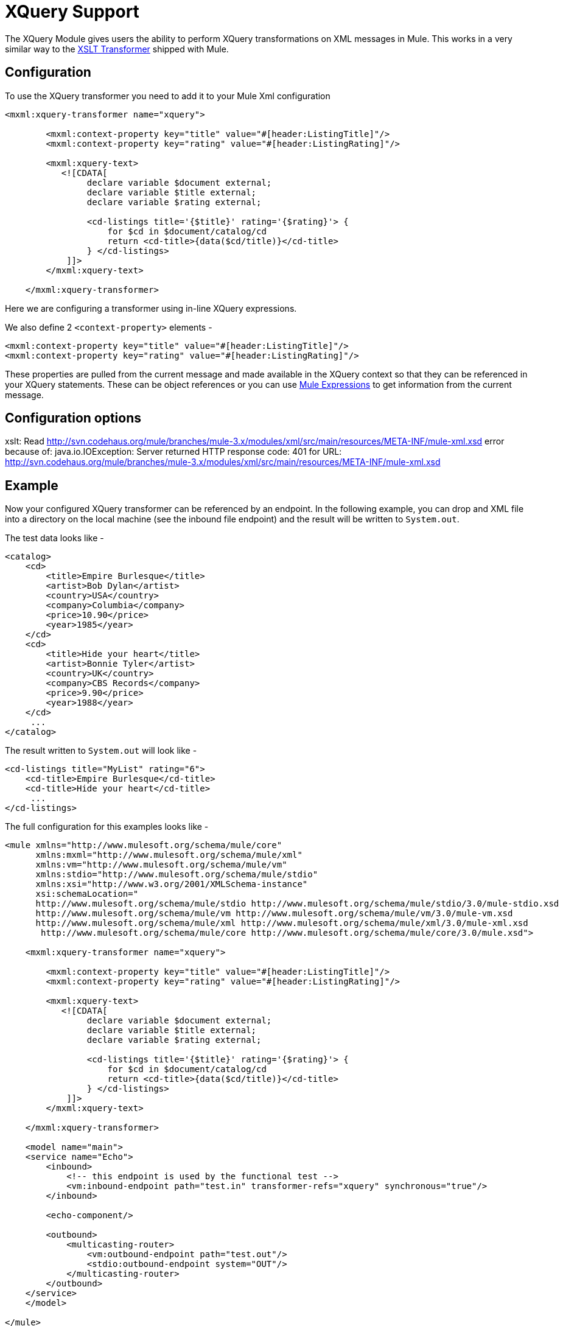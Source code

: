 = XQuery Support

The XQuery Module gives users the ability to perform XQuery transformations on XML messages in Mule. This works in a very similar way to the link:/documentation-3.2/display/32X/XSLT+Transformer[XSLT Transformer] shipped with Mule.

== Configuration

To use the XQuery transformer you need to add it to your Mule Xml configuration

[source]
----
<mxml:xquery-transformer name="xquery">

        <mxml:context-property key="title" value="#[header:ListingTitle]"/>
        <mxml:context-property key="rating" value="#[header:ListingRating]"/>

        <mxml:xquery-text>
           <![CDATA[
                declare variable $document external;
                declare variable $title external;
                declare variable $rating external;

                <cd-listings title='{$title}' rating='{$rating}'> {
                    for $cd in $document/catalog/cd
                    return <cd-title>{data($cd/title)}</cd-title>
                } </cd-listings>
            ]]>
        </mxml:xquery-text>

    </mxml:xquery-transformer>
----

Here we are configuring a transformer using in-line XQuery expressions.

We also define 2 `<context-property>` elements -

[source]
----
<mxml:context-property key="title" value="#[header:ListingTitle]"/>
<mxml:context-property key="rating" value="#[header:ListingRating]"/>
----

These properties are pulled from the current message and made available in the XQuery context so that they can be referenced in your XQuery statements. These can be object references or you can use link:/documentation-3.2/display/32X/Expressions+Configuration+Reference[Mule Expressions] to get information from the current message.

== Configuration options

====
xslt: Read http://svn.codehaus.org/mule/branches/mule-3.x/modules/xml/src/main/resources/META-INF/mule-xml.xsd error because of: java.io.IOException: Server returned HTTP response code: 401 for URL: http://svn.codehaus.org/mule/branches/mule-3.x/modules/xml/src/main/resources/META-INF/mule-xml.xsd
====

== Example

Now your configured XQuery transformer can be referenced by an endpoint. In the following example, you can drop and XML file into a directory on the local machine (see the inbound file endpoint) and the result will be written to `System.out`.

The test data looks like -

[source]
----
<catalog>
    <cd>
        <title>Empire Burlesque</title>
        <artist>Bob Dylan</artist>
        <country>USA</country>
        <company>Columbia</company>
        <price>10.90</price>
        <year>1985</year>
    </cd>
    <cd>
        <title>Hide your heart</title>
        <artist>Bonnie Tyler</artist>
        <country>UK</country>
        <company>CBS Records</company>
        <price>9.90</price>
        <year>1988</year>
    </cd>
     ...
</catalog>
----

The result written to `System.out` will look like -

[source]
----
<cd-listings title="MyList" rating="6">
    <cd-title>Empire Burlesque</cd-title>
    <cd-title>Hide your heart</cd-title>
     ...
</cd-listings>
----

The full configuration for this examples looks like -

[source]
----
<mule xmlns="http://www.mulesoft.org/schema/mule/core"
      xmlns:mxml="http://www.mulesoft.org/schema/mule/xml"
      xmlns:vm="http://www.mulesoft.org/schema/mule/vm"
      xmlns:stdio="http://www.mulesoft.org/schema/mule/stdio"
      xmlns:xsi="http://www.w3.org/2001/XMLSchema-instance"
      xsi:schemaLocation="
      http://www.mulesoft.org/schema/mule/stdio http://www.mulesoft.org/schema/mule/stdio/3.0/mule-stdio.xsd
      http://www.mulesoft.org/schema/mule/vm http://www.mulesoft.org/schema/mule/vm/3.0/mule-vm.xsd
      http://www.mulesoft.org/schema/mule/xml http://www.mulesoft.org/schema/mule/xml/3.0/mule-xml.xsd
       http://www.mulesoft.org/schema/mule/core http://www.mulesoft.org/schema/mule/core/3.0/mule.xsd">

    <mxml:xquery-transformer name="xquery">

        <mxml:context-property key="title" value="#[header:ListingTitle]"/>
        <mxml:context-property key="rating" value="#[header:ListingRating]"/>

        <mxml:xquery-text>
           <![CDATA[
                declare variable $document external;
                declare variable $title external;
                declare variable $rating external;

                <cd-listings title='{$title}' rating='{$rating}'> {
                    for $cd in $document/catalog/cd
                    return <cd-title>{data($cd/title)}</cd-title>
                } </cd-listings>
            ]]>
        </mxml:xquery-text>

    </mxml:xquery-transformer>

    <model name="main">
    <service name="Echo">
        <inbound>
            <!-- this endpoint is used by the functional test -->
            <vm:inbound-endpoint path="test.in" transformer-refs="xquery" synchronous="true"/>
        </inbound>

        <echo-component/>

        <outbound>
            <multicasting-router>
                <vm:outbound-endpoint path="test.out"/>
                <stdio:outbound-endpoint system="OUT"/>
            </multicasting-router>
        </outbound>
    </service>
    </model>

</mule>
----

=== Testing it

This can be tested using the following functional test -

[source, java]
----
public class XQueryFunctionalTestCase extends FunctionalTestCase
{
    protected String getConfigResources()
    {
        //Our Mule configuration file
        return "org/mule/test/integration/xml/xquery-functional-test.xml";
    }

    public void testMessageTransform() throws Exception
    {
        //We're using Xml Unit to compare results
        //Ignore whitespace and comments
        XMLUnit.setIgnoreWhitespace(true);
        XMLUnit.setIgnoreComments(true);

        //Read in src and result data
        String srcData = IOUtils.getResourceAsString("cd-catalog.xml", getClass());
        String resultData = IOUtils.getResourceAsString("cd-catalog-result-with-params.xml", getClass());

        //Create a new Mule Client
        MuleClient client = new MuleClient(muleContext);

        //These are the message roperties that will get passed into the XQuery context
        Map props = new HashMap();
        props.put("ListTitle", "MyList");
        props.put("ListRating", new Integer(6));

        //Invoke the service
        MuleMessage message = client.send("vm://test.in", srcData, props);
        assertNotNull(message);
        assertNull(message.getExceptionPayload());
        //Compare results
        assertTrue(XMLUnit.compareXML(message.getPayloadAsString(), resultData).similar());
    }
}
----
